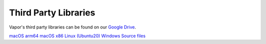 Third Party Libraries
---------------------

Vapor's third party libraries can be found on our `Google Drive <https://drive.google.com/drive/folders/0B0dQMtxB89M0Q2F2U3ZaQ2dVeWs?resourcekey=0-KjrYiMNi3FG-JnLKuDFupw&usp=share_link>`_.

`macOS arm64 <https://vaporawsbucket.s3.us-west-2.amazonaws.com/2024-Sept-appleSilicon.tar.xz>`_
`macOS x86 <https://vaporawsbucket.s3.us-west-2.amazonaws.com/2024-Sept-macOSx86.tar.xz>`_
`Linux (Ubuntu20) <https://vaporawsbucket.s3.us-west-2.amazonaws.com/2023-Sept-Ubuntu20.tar.xz>`_
`Windows <https://vaporawsbucket.s3.us-west-2.amazonaws.com/2019-Aug-Win64.zip>`_
`Source files <https://vaporawsbucket.s3.us-west-2.amazonaws.com/2024-Sept-src.tar.xz>`_
